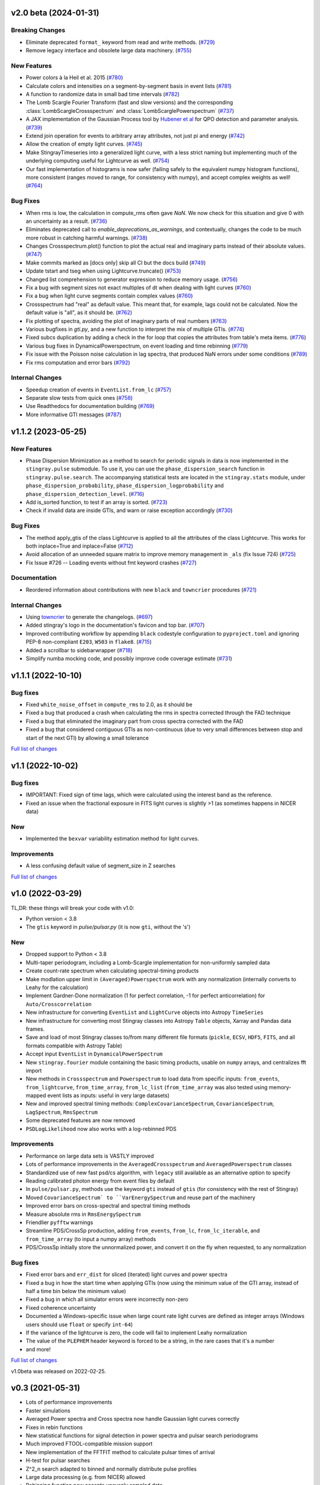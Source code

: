 v2.0 beta (2024-01-31)
----------------------

Breaking Changes
^^^^^^^^^^^^^^^^

- Eliminate deprecated ``format_`` keyword from read and write methods. (`#729 <https://github.com/StingraySoftware/stingray/pull/729>`__)
- Remove legacy interface and obsolete large data machinery. (`#755 <https://github.com/StingraySoftware/stingray/pull/755>`__)


New Features
^^^^^^^^^^^^
- Power colors à la Heil et al. 2015 (`#780 <https://github.com/StingraySoftware/stingray/pull/780>`__)
- Calculate colors and intensities on a segment-by-segment basis in event lists (`#781 <https://github.com/StingraySoftware/stingray/pull/781>`__)
- A function to randomize data in small bad time intervals (`#782 <https://github.com/StingraySoftware/stingray/pull/782>`__)
- The Lomb Scargle Fourier Transform (fast and slow versions) and the corresponding :class:`LombScargleCrossspectrum` and :class:`LombScarglePowerspectrum` (`#737 <https://github.com/StingraySoftware/stingray/pull/737>`__)
- A JAX implementation of the Gaussian Process tool by `Hubener et al <https://arxiv.org/pdf/2205.12716.pdf#:~:text=ABSTRACT%20Analyses%20of%20quasi%2Dperiodic,flares%20and%20fast%20radio%20bursts.>`_
  for QPO detection and parameter analysis. (`#739 <https://github.com/StingraySoftware/stingray/pull/739>`__)
- Extend join operation for events to arbitrary array attributes, not just pi and energy (`#742 <https://github.com/StingraySoftware/stingray/pull/742>`__)
- Allow the creation of empty light curves. (`#745 <https://github.com/StingraySoftware/stingray/pull/745>`__)
- Make StingrayTimeseries into a generalized light curve, with a less strict naming but implementing much of the underlying computing useful for Lightcurve as well. (`#754 <https://github.com/StingraySoftware/stingray/pull/754>`__)
- Our fast implementation of histograms is now safer (failing safely to the equivalent numpy histogram functions), more consistent (ranges moved to range, for consistency with numpy), and accept complex weights as well! (`#764 <https://github.com/StingraySoftware/stingray/pull/764>`__)

Bug Fixes
^^^^^^^^^

- When rms is low, the calculation in compute_rms often gave `NaN`. We now check for this situation and give 0 with an uncertainty as a result. (`#736 <https://github.com/StingraySoftware/stingray/pull/736>`__)
- Eliminates deprecated call to `enable_deprecations_as_warnings`, and contextually, changes the code to be much more robust in catching harmful warnings. (`#738 <https://github.com/StingraySoftware/stingray/pull/738>`__)
- Changes Crossspectrum.plot() function to plot the actual real and imaginary parts instead of their absolute values. (`#747 <https://github.com/StingraySoftware/stingray/pull/747>`__)
- Make commits marked as [docs only] skip all CI but the docs build (`#749 <https://github.com/StingraySoftware/stingray/pull/749>`__)
- Update tstart and tseg when using Lightcurve.truncate() (`#753 <https://github.com/StingraySoftware/stingray/pull/753>`__)
- Changed list comprehension to generator expression to reduce memory usage. (`#756 <https://github.com/StingraySoftware/stingray/pull/756>`__)
- Fix a bug with segment sizes not exact multiples of dt when dealing with light curves (`#760 <https://github.com/StingraySoftware/stingray/pull/760>`__)
- Fix a bug when light curve segments contain complex values (`#760 <https://github.com/StingraySoftware/stingray/pull/760>`__)
- Crossspectrum had "real" as default value. This meant that, for example, lags could not be calculated. Now the default value is "all", as it should be. (`#762 <https://github.com/StingraySoftware/stingray/pull/762>`__)
- Fix plotting of spectra, avoiding the plot of imaginary parts of real numbers (`#763 <https://github.com/StingraySoftware/stingray/pull/763>`__)
- Various bugfixes in `gti.py`, and a new function to interpret the mix of multiple GTIs. (`#774 <https://github.com/StingraySoftware/stingray/pull/774>`__)
- Fixed subcs duplication by adding a check in the for loop that copies the attributes from table's meta items. (`#776 <https://github.com/StingraySoftware/stingray/pull/776>`__)
- Various bug fixes in DynamicalPowerspectrum, on event loading and time rebinning (`#779 <https://github.com/StingraySoftware/stingray/pull/779>`__)
- Fix issue with the Poisson noise calculation in lag spectra, that produced NaN errors under some conditions (`#789 <https://github.com/StingraySoftware/stingray/pull/789>`__)
- Fix rms computation and error bars (`#792 <https://github.com/StingraySoftware/stingray/pull/792>`__)


Internal Changes
^^^^^^^^^^^^^^^^

- Speedup creation of events in ``EventList.from_lc`` (`#757 <https://github.com/StingraySoftware/stingray/pull/757>`__)
- Separate slow tests from quick ones (`#758 <https://github.com/StingraySoftware/stingray/pull/758>`__)
- Use Readthedocs for documentation building (`#769 <https://github.com/StingraySoftware/stingray/pull/769>`__)
- More informative GTI messages (`#787 <https://github.com/StingraySoftware/stingray/pull/787>`__)


v1.1.2 (2023-05-25)
-------------------

New Features
^^^^^^^^^^^^

- Phase Dispersion Minimization as a method to search for periodic signals
  in data is now implemented in the ``stingray.pulse`` submodule. To use it,
  you can use the ``phase_dispersion_search`` function in
  ``stingray.pulse.search``. The accompanying statistical tests are located
  in the ``stingray.stats`` module, under ``phase_dispersion_probability``,
  ``phase_dispersion_logprobability`` and ``phase_dispersion_detection_level``. (`#716 <https://github.com/StingraySoftware/stingray/pull/716>`__)
- Add is_sorted function, to test if an array is sorted. (`#723 <https://github.com/StingraySoftware/stingray/pull/723>`__)
- Check if invalid data are inside GTIs, and warn or raise exception accordingly (`#730 <https://github.com/StingraySoftware/stingray/pull/730>`__)


Bug Fixes
^^^^^^^^^

- The method apply_gtis of the class Lightcurve is applied to all the attributes of the class Lightcurve.
  This works for both inplace=True and inplace=False (`#712 <https://github.com/StingraySoftware/stingray/pull/712>`__)
- Avoid allocation of an unneeded square matrix to improve memory management in ``_als`` (fix Issue 724) (`#725 <https://github.com/StingraySoftware/stingray/pull/725>`__)
- Fix Issue #726 -- Loading events without fmt keyword crashes (`#727 <https://github.com/StingraySoftware/stingray/pull/727>`__)


Documentation
^^^^^^^^^^^^^

- Reordered information about contributions with new ``black`` and ``towncrier`` procedures (`#721 <https://github.com/StingraySoftware/stingray/pull/721>`__)


Internal Changes
^^^^^^^^^^^^^^^^

- Using `towncrier <https://github.com/hawkowl/towncrier>`__ to generate the changelogs. (`#697 <https://github.com/StingraySoftware/stingray/pull/697>`__)
- Added stingray's logo in the documentation's favicon and top bar. (`#707 <https://github.com/StingraySoftware/stingray/pull/707>`__)
- Improved contributing workflow by appending ``black`` codestyle configuration to ``pyproject.toml`` and ignoring PEP-8 non-compliant ``E203``, ``W503`` in ``flake8``. (`#715 <https://github.com/StingraySoftware/stingray/pull/715>`__)
- Added a scrollbar to sidebarwrapper (`#718 <https://github.com/StingraySoftware/stingray/pull/718>`__)
- Simplify numba mocking code, and possibly improve code coverage estimate (`#731 <https://github.com/StingraySoftware/stingray/pull/731>`__)


v1.1.1 (2022-10-10)
-------------------
Bug fixes
^^^^^^^^^
- Fixed ``white_noise_offset`` in ``compute_rms`` to 2.0, as it should be
- Fixed a bug that produced a crash when calculating the rms in spectra corrected through the FAD technique
- Fixed a bug that eliminated the imaginary part from cross spectra corrected with the FAD
- Fixed a bug that considered contiguous GTIs as non-continuous (due to very small differences between stop and start of the next GTI) by allowing a small tolerance

`Full list of changes`__

__ https://github.com/StingraySoftware/stingray/compare/v1.1...v1.1.1


v1.1 (2022-10-02)
-----------------
Bug fixes
^^^^^^^^^
- IMPORTANT: Fixed sign of time lags, which were calculated using the interest band as the reference.
- Fixed an issue when the fractional exposure in FITS light curves is slightly >1 (as sometimes happens in NICER data)

New
^^^
- Implemented the ``bexvar`` variability estimation method for light curves.

Improvements
^^^^^^^^^^^^
- A less confusing default value of segment_size in Z searches

`Full list of changes`__

__ https://github.com/StingraySoftware/stingray/compare/v1.0...v1.1

v1.0 (2022-03-29)
---------------------
TL,DR: these things will break your code with v1.0:

- Python version < 3.8
- The ``gtis`` keyword in `pulse/pulsar.py` (it is now ``gti``, without the 's')

New
^^^
- Dropped support to Python < 3.8
- Multi-taper periodogram, including a Lomb-Scargle implementation for non-uniformly sampled data
- Create count-rate spectrum when calculating spectral-timing products
- Make modlation upper limit in ``(Averaged)Powerspectrum`` work with any normalization (internally converts to Leahy for the calculation)
- Implement Gardner-Done normalization (1 for perfect correlation, -1 for perfect anticorrelation) for ``Auto/Crosscorrelation``
- New infrastructure for converting ``EventList`` and ``LightCurve`` objects into Astropy ``TimeSeries``
- New infrastructure for converting most Stingray classes into Astropy ``Table`` objects, Xarray and Pandas data frames.
- Save and load of most Stingray classes to/from many different file formats (``pickle``, ``ECSV``, ``HDF5``, ``FITS``, and all formats compatible with Astropy Table)
- Accept input ``EventList`` in ``DynamicalPowerSpectrum``
- New ``stingray.fourier`` module containing the basic timing products, usable on ``numpy`` arrays, and centralizes fft import
- New methods in ``Crossspectrum`` and ``Powerspectrum`` to load data from specific inputs: ``from_events``, ``from_lightcurve``, ``from_time_array``, ``from_lc_list`` (``from_time_array`` was also tested using memory-mapped event lists as inputs: useful in very large datasets)
- New and improved spectral timing methods: ``ComplexCovarianceSpectrum``, ``CovarianceSpectrum``, ``LagSpectrum``, ``RmsSpectrum``
- Some deprecated features are now removed
- ``PSDLogLikelihood`` now also works with a log-rebinned PDS

Improvements
^^^^^^^^^^^^
- Performance on large data sets is VASTLY improved
- Lots of performance improvements in the ``AveragedCrossspectrum`` and ``AveragedPowerspectrum`` classes
- Standardized use of new fast psd/cs algorithm, with ``legacy`` still available as an alternative option to specify
- Reading calibrated photon energy from event files by default
- In ``pulse/pulsar.py``, methods use the keyword ``gti`` instead of ``gtis`` (for consistency with the rest of Stingray)
- Moved ``CovarianceSpectrum` to ``VarEnergySpectrum`` and reuse part of the machinery
- Improved error bars on cross-spectral and spectral timing methods
- Measure absolute rms in ``RmsEnergySpectrum``
- Friendlier ``pyfftw`` warnings
- Streamline PDS/CrossSp production, adding ``from_events``, ``from_lc``, ``from_lc_iterable``, and ``from_time_array`` (to input a numpy array) methods
- PDS/CrossSp initially store the unnormalized power, and convert it on the fly when requested, to any normalization

Bug fixes
^^^^^^^^^
- Fixed error bars and ``err_dist`` for sliced (iterated) light curves and power spectra
- Fixed a bug in how the start time when applying GTIs (now using the minimum value of the GTI array, instead of half a time bin below the minimum value)
- Fixed a bug in which all simulator errors were incorrectly non-zero
- Fixed coherence uncertainty
- Documented a Windows-specific issue when large count rate light curves are defined as integer arrays (Windows users should use ``float`` or specify ``int-64``)
- If the variance of the lightcurve is zero, the code will fail to implement Leahy normalization
- The value of the ``PLEPHEM`` header keyword is forced to be a string, in the rare cases that it's a number
- and more!

`Full list of changes`__

__ https://github.com/StingraySoftware/stingray/compare/v0.3...v1.0

v1.0beta was released on 2022-02-25.

v0.3 (2021-05-31)
-----------------

- Lots of performance improvements
- Faster simulations
- Averaged Power spectra and Cross spectra now handle Gaussian light curves correctly
- Fixes in rebin functions
- New statistical functions for signal detection in power spectra and pulsar search periodograms
- Much improved FTOOL-compatible mission support
- New implementation of the FFTFIT method to calculate pulsar times of arrival
- H-test for pulsar searches
- Z^2_n search adapted to binned and normally distribute pulse profiles
- Large data processing (e.g. from NICER) allowed
- Rebinning function now accepts unevenly sampled data
- New saving and loading from/to Astropy Tables and Timeseries
- Improved I/O to ascii, hdf5 and other formats
- Rehaul of documentation

`Full list of changes`__

__ https://github.com/StingraySoftware/stingray/compare/v0.2...v0.3

v0.2 (2020-06-17)
-----------------

- Added Citation info
- Fixed various normalization bugs in Powerspectrum
- Speedup of lightcurve creation and handling
- Made code compatible with Python 3.6, and dropped support to Python 2.7
- Test speedups
- Dead time models and Fourier Amplitude Difference correction
- Roundtrip of LightCurve to lightkurve objects
- Fourier-domain accelerated search for pulsars
- Adapt package to APE-17
- Periodograms now also accept event lists (instead of just light curves)
- Allow transparent MJDREF change in event lists and light curves

`Full list of changes`__

__ https://github.com/StingraySoftware/stingray/compare/v0.1.3...v0.2

v0.1.3 (2019-06-11)
-------------------

- Bug fixes

v0.1.2
------

- Bug fixes

v0.1.1
------

- Bug fixes

v0.1 (2019-05-29)
-----------------

- Initial release.
